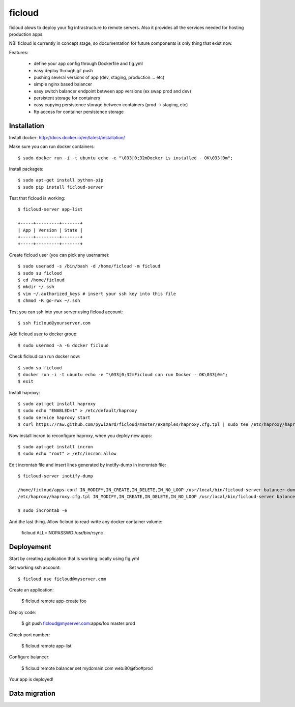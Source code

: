 ficloud
======

ficloud alows to deploy your fig infrastructure to remote servers. Also it
provides all the services needed for hosting production apps.

NB! ficloud is currently in concept stage, so documentation for future components is only thing that exist now.

Features:

 - define your app config through Dockerfile and fig.yml
 - easy deploy through git push
 - pushing several versions of app (dev, staging, production ... etc)
 - simple nginx based balancer
 - easy switch balancer endpoint between app versions (ex swap prod and dev)
 - persistent storage for containers
 - easy copying persistence storage between containers (prod -> staging, etc)
 - ftp access for container persistence storage

Installation
-------------

Install docker: http://docs.docker.io/en/latest/installation/

Make sure you can run docker containers::

    $ sudo docker run -i -t ubuntu echo -e "\033[0;32mDocker is installed - OK\033[0m";

Install packages::

    $ sudo apt-get install python-pip
    $ sudo pip install ficloud-server

Test that ficloud is working::

    $ ficloud-server app-list

    +-----+---------+-------+
    | App | Version | State |
    +-----+---------+-------+
    +-----+---------+-------+

Create ficloud user (you can pick any username)::

    $ sudo useradd -s /bin/bash -d /home/ficloud -m ficloud
    $ sudo su ficloud
    $ cd /home/ficloud
    $ mkdir ~/.ssh
    $ vim ~/.authorized_keys # insert your ssh key into this file
    $ chmod -R go-rwx ~/.ssh

Test you can ssh into your server using ficloud account::

    $ ssh ficloud@yourserver.com

Add ficloud user to docker group::

    $ sudo usermod -a -G docker ficloud

Check ficloud can run docker now::

    $ sudo su ficloud
    $ docker run -i -t ubuntu echo -e "\033[0;32mFicloud can run Docker - OK\033[0m";
    $ exit

Install haproxy::

    $ sudo apt-get install haproxy
    $ sudo echo "ENABLED=1" > /etc/default/haproxy
    $ sudo service haproxy start
    $ curl https://raw.github.com/pywizard/ficloud/master/examples/haproxy.cfg.tpl | sudo tee /etc/haproxy/haproxy.cfg.tpl

Now install incron to reconfigure haproxy, when you deploy new apps::

    $ sudo apt-get install incron
    $ sudo echo "root" > /etc/incron.allow

Edit incrontab file and insert lines generated by inotify-dump in incrontab file::

    $ ficloud-server inotify-dump

    /home/ficloud/apps-conf IN_MODIFY,IN_CREATE,IN_DELETE,IN_NO_LOOP /usr/local/bin/ficloud-server balancer-dump /home/ficloud/apps-conf
    /etc/haproxy/haproxy.cfg.tpl IN_MODIFY,IN_CREATE,IN_DELETE,IN_NO_LOOP /usr/local/bin/ficloud-server balancer-dump /home/ficloud/apps-conf

    $ sudo incrontab -e

And the last thing. Allow ficloud to read-write any docker container volume:

    ficloud ALL= NOPASSWD:/usr/bin/rsync

Deployement
-------------

Start by creating application that is working locally using fig.yml

Set working ssh account::

    $ ficloud use ficloud@myserver.com

Create an application:

    $ ficloud remote app-create foo

Deploy code:

    $ git push ficloud@myserver.com:apps/foo master:prod

Check port number:

    $ ficloud remote app-list

Configure balancer:

    $ ficloud remote balancer set mydomain.com web:80@foo#prod

Your app is deployed!

Data migration
----------------




